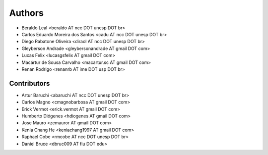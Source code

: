 #######
Authors
#######

- Beraldo Leal <beraldo AT ncc DOT unesp DOT br>
- Carlos Eduardo Moreira dos Santos <cadu AT ncc DOT unesp DOT br>
- Diego Rabatone Oliveira <diraol AT ncc DOT unesp DOT br>
- Gleyberson Andrade <gleybersonandrade AT gmail DOT com>
- Lucas Felix <lucasgsfelix AT gmail DOT com>
- Macártur de Sousa Carvalho <macartur.sc AT gmail DOT com>
- Renan Rodrigo <renanrb AT ime DOT usp DOT br>


Contributors
------------

- Artur Baruchi <abaruchi AT ncc DOT unesp DOT br>
- Carlos Magno <cmagnobarbosa AT gmail DOT com>
- Erick Vermot <erick.vermot AT gmail DOT com>
- Humberto Diógenes <hdiogenes AT gmail DOT com>
- Jose Mauro <zemauror AT gmail DOT com>
- Kenia Chang He <keniachang1997 AT gmail DOT com>
- Raphael Cobe <rmcobe AT ncc DOT unesp DOT br>
- Daniel Bruce <dbruc009 AT fiu DOT edu>
